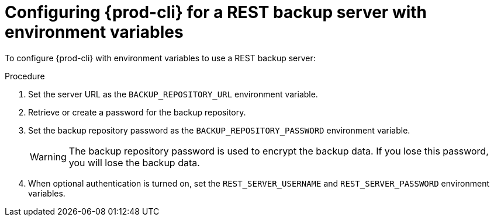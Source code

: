 [id="configuring-prod-cli-for-a-rest-backup-server-with-environment-variables_{context}"]
= Configuring {prod-cli} for a REST backup server with environment variables

To configure {prod-cli} with environment variables to use a REST backup server:

.Procedure

. Set the server URL as the `BACKUP_REPOSITORY_URL` environment variable.

. Retrieve or create a password for the backup repository.

. Set the backup repository password as the `BACKUP_REPOSITORY_PASSWORD` environment variable.
+
WARNING: The backup repository password is used to encrypt the backup data. If you lose this password, you will lose the backup data.

. When optional authentication is turned on, set the `REST_SERVER_USERNAME` and `REST_SERVER_PASSWORD` environment variables.